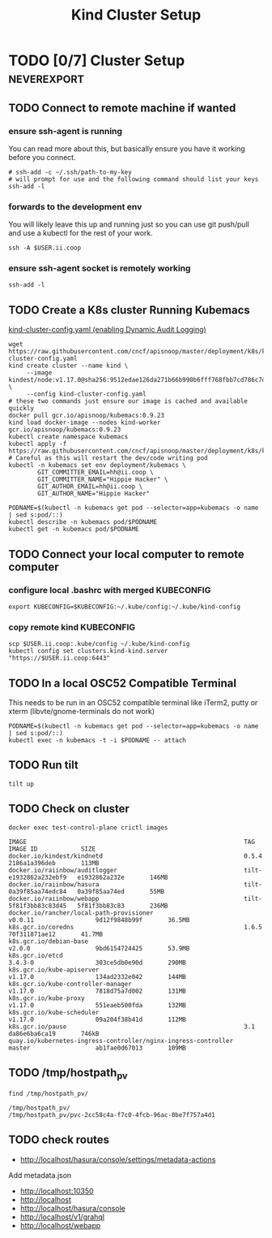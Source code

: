 # -*- ii: enabled; -*-
#+TITLE: Kind Cluster Setup
* TODO [0/7] Cluster Setup                                      :neverexport:
  :PROPERTIES:
  :LOGGING:  nil
  :END:
** TODO Connect to remote machine if wanted
*** ensure ssh-agent is running
You can read more about this, but basically ensure you have it working before you connect.
   #+begin_src tmate :session foo:hello :eval never-export
     # ssh-add -c ~/.ssh/path-to-my-key
     # will prompt for use and the following command should list your keys
     ssh-add -l
   #+end_src
*** forwards to the development env
You will likely leave this up and running just so you can use git push/pull and use a kubectl for the rest of your work.
   #+begin_src tmate :session foo:hello :eval never-export
     ssh -A $USER.ii.coop
   #+end_src
*** ensure ssh-agent socket is remotely working
   #+begin_src tmate :session foo:hello :eval never-export
     ssh-add -l
   #+end_src
** TODO Create a K8s cluster Running Kubemacs

[[file:~/cncf/apisnoop/deployment/k8s/kind-cluster-config.yaml::#%20kind-cluster-config.yaml][kind-cluster-config.yaml (enabling Dynamic Audit Logging)]]

   #+BEGIN_SRC tmate :eval never-export :session foo:cluster :tangle ../setup.sh
     wget https://raw.githubusercontent.com/cncf/apisnoop/master/deployment/k8s/kind-cluster-config.yaml
     kind create cluster --name kind \
          --image kindest/node:v1.17.0@sha256:9512edae126da271b66b990b6fff768fbb7cd786c7d39e86bdf55906352fdf62 \
          --config kind-cluster-config.yaml
     # these two commands just ensure our image is cached and available quickly
     docker pull gcr.io/apisnoop/kubemacs:0.9.23
     kind load docker-image --nodes kind-worker gcr.io/apisnoop/kubemacs:0.9.23
     kubectl create namespace kubemacs
     kubectl apply -f https://raw.githubusercontent.com/cncf/apisnoop/master/deployment/k8s/kubemacs.yaml
     # Careful as this will restart the dev/code writing pod
     kubectl -n kubemacs set env deployment/kubemacs \
             GIT_COMMITTER_EMAIL=hh@ii.coop \
             GIT_COMMITTER_NAME="Hippie Hacker" \
             GIT_AUTHOR_EMAIL=hh@ii.coop \
             GIT_AUTHOR_NAME="Hippie Hacker"
   #+END_SRC

   #+begin_src tmate :eval never-export :session foo:cluster :tangle ../setup.sh
     PODNAME=$(kubectl -n kubemacs get pod --selector=app=kubemacs -o name  | sed s:pod/::)
     kubectl describe -n kubemacs pod/$PODNAME
     kubectl get -n kubemacs pod/$PODNAME
   #+end_src

** TODO Connect your local computer to remote computer
*** configure local .bashrc with merged KUBECONFIG
   #+begin_src tmate :session ii:local :eval never-export
      export KUBECONFIG=$KUBECONFIG:~/.kube/config:~/.kube/kind-config
   #+end_src
*** copy remote kind KUBECONFIG
   #+begin_src tmate :session ii:local :eval never-export
     scp $USER.ii.coop:.kube/config ~/.kube/kind-config
     kubectl config set clusters.kind-kind.server "https://$USER.ii.coop:6443"
   #+end_src
** TODO In a local OSC52 Compatible Terminal
   This needs to be run in an OSC52 compatible terminal like iTerm2, putty or
     xterm (libvte/gnome-terminals do not work)
   #+begin_src shell :eval nevel
     PODNAME=$(kubectl -n kubemacs get pod --selector=app=kubemacs -o name  | sed s:pod/::)
     kubectl exec -n kubemacs -t -i $PODNAME -- attach
   #+end_src
** TODO Run tilt
   #+BEGIN_SRC tmate :eval never-export :session foo:cluster :dir ".."
     tilt up
   #+end_src

** TODO Check on cluster
#+begin_src shell :eval never-export :exports both
docker exec test-control-plane crictl images
#+end_src

#+RESULTS:
#+begin_example
IMAGE                                                            TAG                     IMAGE ID            SIZE
docker.io/kindest/kindnetd                                       0.5.4                   2186a1a396deb       113MB
docker.io/raiinbow/auditlogger                                   tilt-e1932862a232ebf9   e1932862a232e       146MB
docker.io/raiinbow/hasura                                        tilt-0a39f85aa74edc84   0a39f85aa74ed       55MB
docker.io/raiinbow/webapp                                        tilt-5f81f3bb83c83d45   5f81f3bb83c83       236MB
docker.io/rancher/local-path-provisioner                         v0.0.11                 9d12f9848b99f       36.5MB
k8s.gcr.io/coredns                                               1.6.5                   70f311871ae12       41.7MB
k8s.gcr.io/debian-base                                           v2.0.0                  9bd6154724425       53.9MB
k8s.gcr.io/etcd                                                  3.4.3-0                 303ce5db0e90d       290MB
k8s.gcr.io/kube-apiserver                                        v1.17.0                 134ad2332e042       144MB
k8s.gcr.io/kube-controller-manager                               v1.17.0                 7818d75a7d002       131MB
k8s.gcr.io/kube-proxy                                            v1.17.0                 551eaeb500fda       132MB
k8s.gcr.io/kube-scheduler                                        v1.17.0                 09a204f38b41d       112MB
k8s.gcr.io/pause                                                 3.1                     da86e6ba6ca19       746kB
quay.io/kubernetes-ingress-controller/nginx-ingress-controller   master                  ab1fae0d67013       109MB
#+end_example

** TODO /tmp/hostpath_pv
   #+begin_src shell
     find /tmp/hostpath_pv/
   #+end_src

   #+RESULTS:
   #+begin_example
   /tmp/hostpath_pv/
   /tmp/hostpath_pv/pvc-2cc58c4a-f7c0-4fcb-96ac-0be7f757a4d1
   #+end_example
** TODO check routes
- http://localhost/hasura/console/settings/metadata-actions
Add metadata.json
- http://localhost:10350
- http://localhost
- http://localhost/hasura/console
- http://localhost/v1/grahql
- http://localhost/webapp
